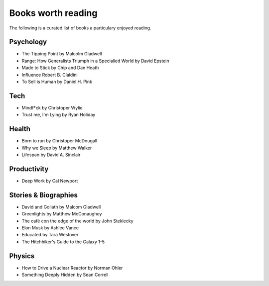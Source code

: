 Books worth reading 
============

The following is a curated list of books a particulary enjoyed reading. 

Psychology 
-------

- The Tipping Point by Malcolm Gladwell
- Range: How Generalists Triumph in a Specialied World by David Epstein
- Made to Stick by Chip and Dan Heath
- Influence Robert B. Claldini
- To Sell is Human by Daniel H. Pink 

Tech
-----
- Mindf*ck by Christoper Wylie 
- Trust me, I'm Lying by Ryan Holiday 

Health
-------
- Born to run by Christoper McDougall
- Why we Sleep by Matthew Walker 
- Lifespan by David A. Sinclair 

Productivity 
----------
- Deep Work by Cal Newport 

Stories & Biographies 
---------
- David and Goliath by Malcom Gladwell 
- Greenlights by Matthew McConaughey 
- The café con the edge of the world by John Steklecky 
- Elon Musk by Ashlee Vance 
- Educated by Tara Westover 
- The Hitchhiker's Guide to the Galaxy 1-5 

Physics
------
- How to Drive a Nuclear Reactor by Norman Ohler 
- Something Deeply Hidden by Sean Correll


